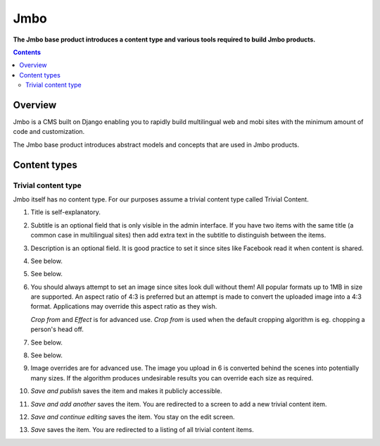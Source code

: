 Jmbo
====
**The Jmbo base product introduces a content type and various tools required to build Jmbo products.**

.. contents:: Contents
    :depth: 5

Overview
--------

Jmbo is a CMS built on Django enabling you to rapidly build multilingual web
and mobi sites with the minimum amount of code and customization.

The Jmbo base product introduces abstract models and concepts that are used in
Jmbo products.

Content types
-------------

Trivial content type
********************
Jmbo itself has no content type. For our purposes assume a trivial content type
called Trivial Content.

.. image:: images/admin.png

1. Title is self-explanatory.

2.  Subtitle is an optional field that is only visible in the admin interface.
    If you have two items with the same title (a common case in multilingual sites)
    then add extra text in the subtitle to distinguish between the items.

3.  Description is an optional field. It is good practice to set it since 
    sites like Facebook read it when content is shared.

4. See below.

5. See below.

6.  You should always attempt to set an image since sites look dull without them! 
    All popular formats up to 1MB in size are supported. An aspect ratio of 4:3 
    is preferred but an attempt is made to convert the uploaded image into 
    a 4:3 format. Applications may override this aspect ratio as they wish.

    `Crop from` and `Effect` is for advanced use. `Crop from` is used when the 
    default cropping algorithm is eg. chopping a person's head off.

7. See below.

8. See below.

9.  Image overrides are for advanced use. The image you upload in 6 is
    converted behind the scenes into potentially many sizes. If the algorithm
    produces undesirable results you can override each size as required.

10. `Save and publish` saves the item and makes it publicly accessible.    

11. `Save and add another` saves the item. You are redirected to a screen to
    add a new trivial content item.

12. `Save and continue editing` saves the item. You stay on the edit screen.

13. `Save` saves the item. You are redirected to a listing of all trivial
    content items.
